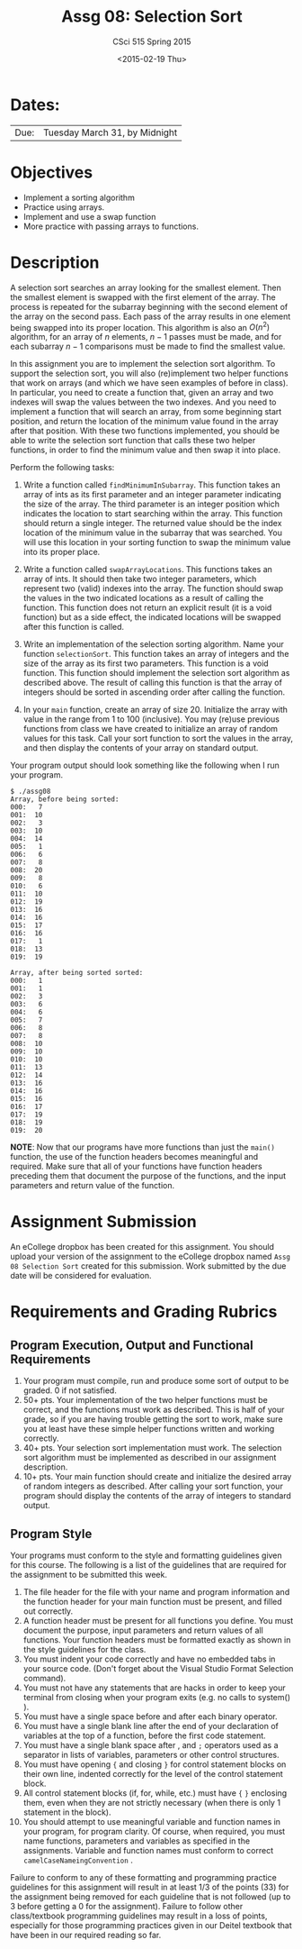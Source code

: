 #+TITLE:     Assg 08: Selection Sort
#+AUTHOR:    CSci 515 Spring 2015
#+EMAIL:     derek@harter.pro
#+DATE:      <2015-02-19 Thu>
#+DESCRIPTION: Assg 08
#+OPTIONS:   H:4 num:nil toc:nil
#+OPTIONS:   TeX:t LaTeX:t skip:nil d:nil todo:nil pri:nil tags:not-in-toc
#+LATEX_HEADER: \usepackage{minted}
#+LaTeX_HEADER: \usemintedstyle{default}

* Dates:
| Due: | Tuesday March 31, by Midnight |

* Objectives
- Implement a sorting algorithm
- Practice using arrays.
- Implement and use a swap function
- More practice with passing arrays to functions.

* Description
A selection sort searches an array looking for the smallest element.
Then the smallest element is swapped with the first element of the
array.  The process is repeated for the subarray beginning with the
second element of the array on the second pass.  Each pass of the
array results in one element being swapped into its proper location.
This algorithm is also an $O(n^2)$ algorithm, for an array of $n$
elements, $n - 1$ passes must be made, and for each subarray $n - 1$
comparisons must be made to find the smallest value.

In this assignment you are to implement the selection sort algorithm.
To support the selection sort, you will also (re)implement two helper
functions that work on arrays (and which we have seen examples of
before in class).  In particular, you need to create a function that,
given an array and two indexes will swap the values between the two
indexes.  And you need to implement a function that will search an
array, from some beginning start position, and return the location of
the minimum value found in the array after that position.  With these
two functions implemented, you should be able to write the selection
sort function that calls these two helper functions, in order to find
the minimum value and then swap it into place.



Perform the following tasks:

1. Write a function called ~findMinimumInSubarray~.  This function
   takes an array of ints as its first parameter and an integer
   parameter indicating the size of the array.  The third parameter is
   an integer position which indicates the location to start searching
   within the array.  This function should return a single integer.
   The returned value should be the index location of the minimum
   value in the subarray that was searched.  You will use this
   location in your sorting function to swap the minimum value into
   its proper place.

2. Write a function called ~swapArrayLocations~.  This functions takes
   an array of ints.  It should then take two integer parameters,
   which represent two (valid) indexes into the array.  The function
   should swap the values in the two indicated locations as a result
   of calling the function.  This function does not return an explicit
   result (it is a void function) but as a side effect, the indicated
   locations will be swapped after this function is called.

3. Write an implementation of the selection sorting algorithm.  Name
   your function ~selectionSort~.  This function takes an array of
   integers and the size of the array as its first two parameters.
   This function is a void function.  This function should implement
   the selection sort algorithm as described above.  The result of
   calling this function is that the array of integers should be
   sorted in ascending order after calling the function.

4. In your ~main~ function, create an array of size 20.  Initialize
   the array with value in the range from 1 to 100 (inclusive).  You
   may (re)use previous functions from class we have created to
   initialize an array of random values for this task.  Call your
   sort function to sort the values in the array, and then display the contents of 
   your array on standard output.

Your program output should look something like the following when I run
your program. 

#+begin_example
$ ./assg08
Array, before being sorted:
000:   7
001:  10
002:   3
003:  10
004:  14
005:   1
006:   6
007:   8
008:  20
009:   8
010:   6
011:  10
012:  19
013:  16
014:  16
015:  17
016:  16
017:   1
018:  13
019:  19

Array, after being sorted sorted:
000:   1
001:   1
002:   3
003:   6
004:   6
005:   7
006:   8
007:   8
008:  10
009:  10
010:  10
011:  13
012:  14
013:  16
014:  16
015:  16
016:  17
017:  19
018:  19
019:  20
#+end_example


*NOTE*: Now that our programs have more functions than just the
~main()~ function, the use of the function headers becomes meaningful
and required.  Make sure that all of your functions have function
headers preceding them that document the purpose of the functions, and
the input parameters and return value of the function.

* Assignment Submission

An eCollege dropbox has been created for this assignment.  You should
upload your version of the assignment to the eCollege dropbox named
~Assg 08 Selection Sort~ created for this submission.  Work
submitted by the due date will be considered for evaluation.

* Requirements and Grading Rubrics

** Program Execution, Output and Functional Requirements

1. Your program must compile, run and produce some sort of output to
   be graded. 0 if not satisfied.
1. 50+ pts.  Your implementation of the two helper functions must be
   correct, and the functions must work as described.  This is half of
   your grade, so if you are having trouble getting the sort to work,
   make sure you at least have these simple helper functions written
   and working correctly.
1. 40+ pts. Your selection sort implementation must work.  The
   selection sort algorithm must be implemented as described in our
   assignment description.
1. 10+ pts. Your main function should create and initialize the
   desired array of random integers as described.  After calling your
   sort function, your program should display the contents of the
   array of integers to standard output.


** Program Style

Your programs must conform to the style and formatting guidelines
given for this course.  The following is a list of the guidelines that
are required for the assignment to be submitted this week.

1. The file header for the file with your name and program information
  and the function header for your main function must be present, and
  filled out correctly.
1. A function header must be present for all functions you define.
   You must document the purpose, input parameters and return values
   of all functions.  Your function headers must be formatted exactly
   as shown in the style guidelines for the class.
1. You must indent your code correctly and have no embedded tabs in
  your source code. (Don't forget about the Visual Studio Format
  Selection command).
1. You must not have any statements that are hacks in order to keep
   your terminal from closing when your program exits (e.g. no calls
   to system() ).
1. You must have a single space before and after each binary operator.
1. You must have a single blank line after the end of your declaration
  of variables at the top of a function, before the first code
  statement.
1. You must have a single blank space after , and ~;~ operators used as a
  separator in lists of variables, parameters or other control
  structures.
1. You must have opening ~{~ and closing ~}~ for control statement blocks
  on their own line, indented correctly for the level of the control
  statement block.
1. All control statement blocks (if, for, while, etc.) must have ~{~
   ~}~ enclosing them, even when they are not strictly necessary
   (when there is only 1 statement in the block).
1. You should attempt to use meaningful variable and function names in
   your program, for program clarity.  Of course, when required, you
   must name functions, parameters and variables as specified in the
   assignments.  Variable and function names must conform to correct
   ~camelCaseNameingConvention~ .

Failure to conform to any of these formatting and programming practice
guidelines for this assignment will result in at least 1/3 of the
points (33) for the assignment being removed for each guideline that
is not followed (up to 3 before getting a 0 for the
assignment). Failure to follow other class/textbook programming
guidelines may result in a loss of points, especially for those
programming practices given in our Deitel textbook that have been in
our required reading so far.

